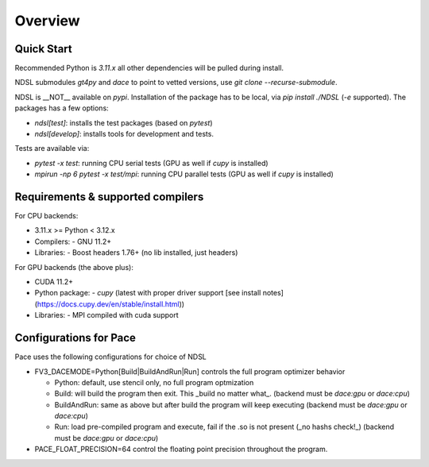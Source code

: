========
Overview
========

Quick Start
------------
Recommended Python is `3.11.x` all other dependencies will be pulled during install.

NDSL submodules `gt4py` and `dace` to point to vetted versions, use `git clone --recurse-submodule`.

NDSL is __NOT__ available on `pypi`. Installation of the package has to be local, via `pip install ./NDSL` (`-e` supported). The packages has a few options:

- `ndsl[test]`: installs the test packages (based on `pytest`)
- `ndsl[develop]`: installs tools for development and tests.

Tests are available via:

- `pytest -x test`: running CPU serial tests (GPU as well if `cupy` is installed)
- `mpirun -np 6 pytest -x test/mpi`: running CPU parallel tests (GPU as well if `cupy` is installed)

Requirements & supported compilers
----------------------

For CPU backends:

- 3.11.x >= Python < 3.12.x
- Compilers:
  - GNU 11.2+
- Libraries:
  - Boost headers 1.76+ (no lib installed, just headers)

For GPU backends (the above plus):

- CUDA 11.2+
- Python package:
  - `cupy` (latest with proper driver support [see install notes](https://docs.cupy.dev/en/stable/install.html))
- Libraries:
  - MPI compiled with cuda support

Configurations for Pace
----------------------------

Pace uses the following configurations for choice of NDSL

- FV3_DACEMODE=Python[Build|BuildAndRun|Run] controls the full program optimizer behavior

  - Python: default, use stencil only, no full program optmization

  - Build: will build the program then exit. This _build no matter what_. (backend must be `dace:gpu` or `dace:cpu`)

  - BuildAndRun: same as above but after build the program will keep executing (backend must be `dace:gpu` or `dace:cpu`)

  - Run: load pre-compiled program and execute, fail if the .so is not present (_no hashs check!_) (backend must be `dace:gpu` or `dace:cpu`)

- PACE_FLOAT_PRECISION=64 control the floating point precision throughout the program.
